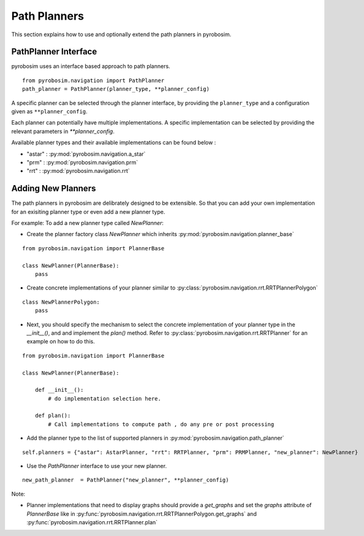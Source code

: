 Path Planners
=======================
This section explains how to use and optionally extend the path planners in pyrobosim.

PathPlanner Interface
---------------------

pyrobosim uses an interface based approach to path planners.

::

    from pyrobosim.navigation import PathPlanner
    path_planner = PathPlanner(planner_type, **planner_config)


A specific planner can be selected through the planner interface, by providing the ``planner_type`` and a configuration given as ``**planner_config``.

Each planner can potentially have multiple implementations.
A specific implementation can be selected by providing the relevant parameters in `**planner_config`.

Available planner types and their available implementations can be found below :

- "astar" : :py:mod:`pyrobosim.navigation.a_star`
- "prm" : :py:mod:`pyrobosim.navigation.prm`
- "rrt" : :py:mod:`pyrobosim.navigation.rrt`


Adding New Planners
-------------------

The path planners in pyrobosim are delibrately designed to be extensible.
So that you can add your own implementation for an exisiting planner type or even add a new planner type.

For example:
To add a new planner type called `NewPlanner`:

- Create the planner factory class `NewPlanner` which inherits :py:mod:`pyrobosim.navigation.planner_base`

::

    from pyrobosim.navigation import PlannerBase

    class NewPlanner(PlannerBase):
        pass

- Create concrete implementations of your planner similar to :py:class:`pyrobosim.navigation.rrt.RRTPlannerPolygon`

::

    class NewPlannerPolygon:
        pass


- Next, you should specify the mechanism to select the concrete implementation of your planner type in the `__init__()`, and and implement the `plan()` method.
  Refer to :py:class:`pyrobosim.navigation.rrt.RRTPlanner` for an example on how to do this.

::

    from pyrobosim.navigation import PlannerBase

    class NewPlanner(PlannerBase):

        def __init__():
            # do implementation selection here.

        def plan():
            # Call implementations to compute path , do any pre or post processing


- Add the planner type to the list of supported planners in :py:mod:`pyrobosim.navigation.path_planner`

::

    self.planners = {"astar": AstarPlanner, "rrt": RRTPlanner, "prm": PRMPlanner, "new_planner": NewPlanner}

- Use the `PathPlanner` interface to use your new planner.

::

    new_path_planner  = PathPlanner("new_planner", **planner_config)


Note:

- Planner implementations that need to display graphs should provide a `get_graphs` and set the `graphs` attribute of `PlannerBase` like in
  :py:func:`pyrobosim.navigation.rrt.RRTPlannerPolygon.get_graphs` and :py:func:`pyrobosim.navigation.rrt.RRTPlanner.plan`
